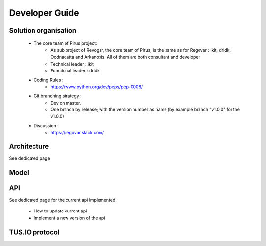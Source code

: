 Developer Guide
###############



Solution organisation
=====================
 * The core team of Pirus project:
    * As sub project of Revogar, the core team of Pirus, is the same as for Regovar : Ikit, dridk, Oodnadatta and Arkanosis. All of them are both consultant and developer.
    * Technical leader : ikit
    * Functional leader : dridk
 * Coding Rules : 
    * https://www.python.org/dev/peps/pep-0008/
 * Git branching strategy : 
    * Dev on master, 
    * One branch by release; with the version number as name (by example branch "v1.0.0" for the v1.0.0)
 * Discussion : 
    * https://regovar.slack.com/
 


Architecture
============

See dedicated page


Model
=====




API
===

See dedicated page for the current api implemented.

 * How to update current api
 * Implement a new version of the api



TUS.IO protocol
===============


